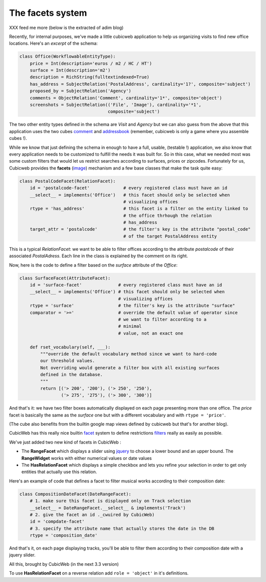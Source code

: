 The facets system
-----------------
XXX feed me more (below is the extracted of adim blog)


Recently, for internal purposes, we've made a little cubicweb application to
help us
organizing visits to find new office locations. Here's an *excerpt* of the
schema:

.. sourcecode:: python

  class Office(WorkflowableEntityType):
      price = Int(description='euros / m2 / HC / HT')
      surface = Int(description='m2')
      description = RichString(fulltextindexed=True)
      has_address = SubjectRelation('PostalAddress', cardinality='1?', composite='subject')
      proposed_by = SubjectRelation('Agency')
      comments = ObjectRelation('Comment', cardinality='1*', composite='object')
      screenshots = SubjectRelation(('File', 'Image'), cardinality='*1',
                                    composite='subject')

The two other entity types defined in the schema are `Visit` and `Agency` but we
can also guess from the above that this application uses the two cubes
`comment`_ and
`addressbook`_ (remember, cubicweb is only a game where you assemble cubes !). 

While we know that just defining the schema in enough to have a full, usable,
(testable !) application, we also know that every application needs to be 
customized to fulfill the needs it was built for. So in this case, what we
needed most was some custom filters that would let us restrict searches
according
to surfaces, prices or zipcodes. Fortunately for us, Cubicweb provides the
**facets** (image_) mechanism and a few base classes that make the task quite
easy:

.. sourcecode:: python

  class PostalCodeFacet(RelationFacet): 
      id = 'postalcode-facet'             # every registered class must have an id
      __select__ = implements('Office')   # this facet should only be selected when 
                                          # visualizing offices
      rtype = 'has_address'               # this facet is a filter on the entity linked to
                                          # the office thrhough the relation
                                          # has_address
      target_attr = 'postalcode'          # the filter's key is the attribute "postal_code"
                                          # of the target PostalAddress entity

This is a typical `RelationFacet`: we want to be able to filter offices
according
to the attribute `postalcode` of their associated `PostalAdress`. Each line in
the class is explained by the comment on its right.

Now, here is the code to define a filter based on the `surface` attribute of the
`Office`:

.. sourcecode:: python

  class SurfaceFacet(AttributeFacet):
      id = 'surface-facet'              # every registered class must have an id
      __select__ = implements('Office') # this facet should only be selected when 
                                        # visualizing offices
      rtype = 'surface'                 # the filter's key is the attribute "surface" 
      comparator = '>='                 # override the default value of operator since 
                                        # we want to filter according to a
                                        # minimal 
                                        # value, not an exact one

      def rset_vocabulary(self, ___):
          """override the default vocabulary method since we want to hard-code
          our threshold values. 
          Not overriding would generate a filter box with all existing surfaces
          defined in the database.
          """
          return [('> 200', '200'), ('> 250', '250'),
                  ('> 275', '275'), ('> 300', '300')]


And that's it: we have two filter boxes automatically displayed on each page
presenting more than one office. The `price` facet is basically the same as the
`surface` one but with a different vocabulary and with ``rtype = 'price'``.

(The cube also benefits from the builtin google map views defined by
cubicweb but that's for another blog).

.. _image: http://www.cubicweb.org/image/197646?vid=download
.. _comment: http://www.cubicweb.org/project/cubicweb-comment
.. _addressbook: http://www.cubicweb.org/project/cubicweb-addressbook

CubicWeb has this really nice builtin `facet`_ system to
define restrictions `filters`_ really as easily as possible.

We've just added two new kind of facets in CubicWeb :

- The **RangeFacet** which displays a slider using `jquery`_
  to choose a lower bound and an upper bound. The **RangeWidget** 
  works with either numerical values or date values

- The **HasRelationFacet** which displays a simple checkbox and
  lets you refine your selection in order to get only entities
  that actually use this relation.

.. image :: http://www.cubicweb.org/Image/343498?vid=download


Here's an example of code that defines a facet to filter 
musical works according to their composition date:

.. sourcecode:: python

    class CompositionDateFacet(DateRangeFacet):
        # 1. make sure this facet is displayed only on Track selection
        __select__ = DateRangeFacet.__select__ & implements('Track')
        # 2. give the facet an id ._cwuired by CubicWeb)
        id = 'compdate-facet'
        # 3. specify the attribute name that actually stores the date in the DB
        rtype = 'composition_date'

And that's it, on each page displaying tracks, you'll be able to filter them
according to their composition date with a jquery slider.

All this, brought by CubicWeb (in the next 3.3 version)

.. _facet: http://en.wikipedia.org/wiki/Faceted_browser
.. _filters: http://www.cubicweb.org/blogentry/154152
.. _jquery: http://www.jqueryui.com/

To use **HasRelationFacet** on a reverse relation add ``role = 'object'`` in
it's definitions.
